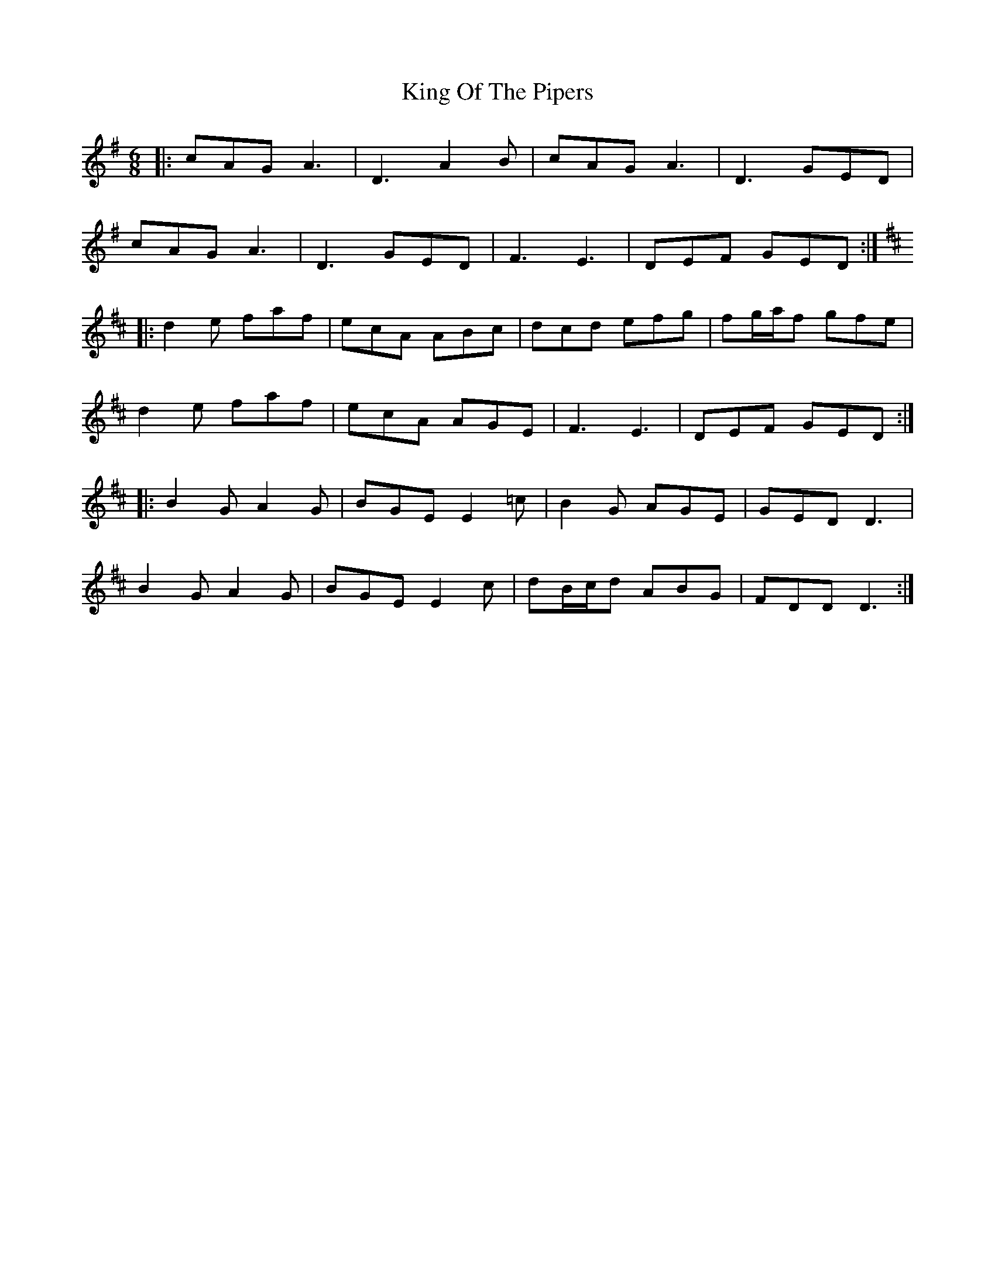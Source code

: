 X: 21768
T: King Of The Pipers
R: jig
M: 6/8
K: Adorian
|:cAG A3|D3 A2B|cAG A3|D3 GED|
cAG A3|D3 GED|F3 E3|DEF GED:|
K:D
|:d2e faf|ecA ABc|dcd efg|fg/a/f gfe|
d2e faf|ecA AGE|F3 E3|DEF GED:|
|:B2G A2G|BGE E2=c|B2G AGE|GED D3|
B2G A2G|BGE E2c|dB/c/d ABG|FDD D3:|

